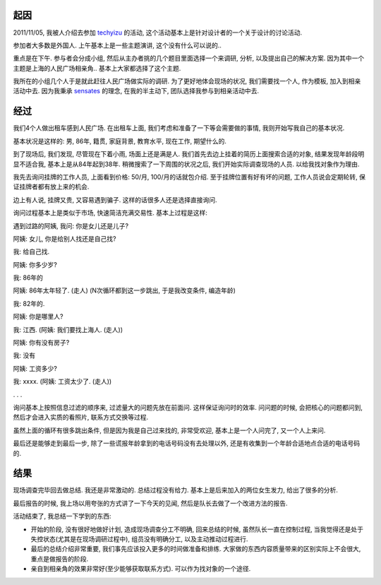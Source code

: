 .. image::  http://sh.eastday.com/qtmt/20090207/images/00125284.jpg
   :align: center

起因
-------------------------
2011/11/05, 我被人介绍去参加 `techyizu <http://techyizu.org/>`_ 的活动, 这个活动基本上是针对设计者的一个关于设计的讨论活动.

参加者大多数是外国人. 上午基本上是一些主题演讲, 这个没有什么可以说的.. 

重点是在下午. 参与者会分成小组, 然后从主办者挑的几个题目里面选择一个来调研, 分析, 以及提出自己的解决方案. 
因为其中一个主题是上海的人民广场相亲角.. 基本上大家都选择了这个主题.

我所在的小组几个人于是就此赶往人民广场做实际的调研. 为了更好地体会现场的状况, 我们需要找一个人, 
作为模板, 加入到相亲活动中去. 因为我秉承 `sensates <http://mimir.net/factions/sensates.html>`_ 的理念, 在我的半主动下, 团队选择我参与到相亲活动中去.

经过
-------------------------

我们4个人做出租车感到人民广场. 在出租车上面, 我们考虑和准备了一下等会需要做的事情, 我则开始写我自己的基本状况. 

基本状况是这样的: 男, 86年, 籍贯, 家庭背景, 教育水平, 现在工作, 期望什么的.

到了现场后, 我们发现, 尽管现在下着小雨, 场面上还是满是人. 我们首先去边上挂着的简历上面搜索合适的对象, 
结果发现年龄段明显不适合我, 基本上是从84年起到38年. 稍微搜索了一下周围的状况之后, 我们开始实际调查现场的人员. 以给我找对象作为理由.

我先去询问挂牌的工作人员, 上面看到价格: 50/月, 100/月的话就包介绍. 至于挂牌位置有好有坏的问题, 工作人员说会定期轮转, 保证挂牌者都有放上来的机会.

边上有人说, 挂牌又贵, 又容易遇到骗子. 这样的话很多人还是选择直接询问.

询问过程基本上是类似于市场, 快速简洁充满交易性. 基本上过程是这样:

遇到过路的阿姨, 我问: 你是女儿还是儿子? 

阿姨: 女儿, 你是给别人找还是自己找?

我: 给自己找.

阿姨: 你多少岁?

我: 86年的

阿姨: 86年太年轻了. (走人)  (N次循环都到这一步跳出, 于是我改变条件, 编造年龄)

我: 82年的.

阿姨: 你是哪里人?

我: 江西. (阿姨: 我们要找上海人. (走人))

阿姨: 你有没有房子?

我: 没有

阿姨: 工资多少?

我: xxxx. (阿姨: 工资太少了. (走人))

. . .

询问基本上按照信息过滤的顺序来, 过滤量大的问题先放在前面问. 这样保证询问时的效率. 问问题的时候, 会把核心的问题都问到, 然后才会进入实质的看照片, 联系方式交换等过程.

虽然上面的循环有很多跳出条件, 但是因为我是自己过来找的, 非常受欢迎, 基本上是一个人问完了, 又一个人上来问. 

最后还是能够走到最后一步, 除了一些谎报年龄拿到的电话号码没有去处理以外, 还是有收集到一个年龄合适地点合适的电话号码的.

结果
-------------------------
现场调查完毕回去做总结. 我还是非常激动的. 总结过程没有给力. 基本上是后来加入的两位女生发力, 给出了很多的分析.

最后报告的时候, 我上场以用夸张的方式讲了一下今天的见闻, 然后是队长去做了一个改进方法的报告.

活动结束了, 我总结一下学到的东西:

- 开始的阶段, 没有很好地做好计划, 造成现场调查分工不明确, 回来总结的时候, 虽然队长一直在控制过程, 当我觉得还是处于失控状态(尤其是在现场调研过程中), 组员没有明确分工, 以及主动推动过程进行.
- 最后的总结介绍非常重要, 我们事先应该投入更多的时间做准备和排练. 大家做的东西内容质量带来的区别实际上不会很大, 重点是做报告的阶段.
- 亲自到相亲角的效果非常好(至少能够获取联系方式). 可以作为找对象的一个途径.
